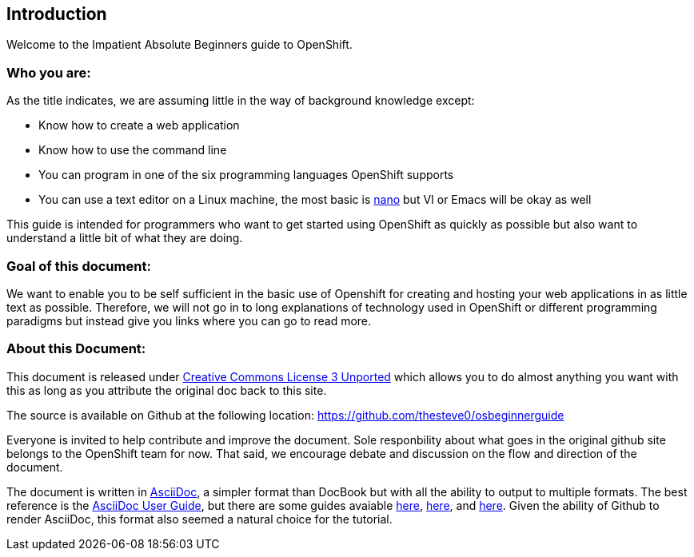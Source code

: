Introduction
-----------

Welcome to the Impatient Absolute Beginners guide to OpenShift. 

Who you are:
~~~~~~~~~~~~

As the title indicates, we are assuming little in the way of background knowledge except:

* Know how to create a web application
* Know how to use the command line
* You can program in one of the six programming languages OpenShift supports
* You can use a text editor on a Linux machine, the most basic is http://www.nano-editor.org/docs.php[nano] but VI or Emacs will be okay as well

This guide is intended for programmers who want to get started using OpenShift as quickly as possible but also want to understand a little bit of what they are doing.  

Goal of this document:
~~~~~~~~~~~~~~~~~~~~~~

We want to enable you to be self sufficient in the basic use of Openshift for creating and hosting your web applications in as little text as possible. Therefore, we will not go in to long explanations of technology used in OpenShift or different programming paradigms but instead give you links where you can go to read more.


About this Document:
~~~~~~~~~~~~~~~~~~~~

This document is released under http://creativecommons.org/licenses/by/3.0/[Creative Commons License 3 Unported] which allows you to do almost anything you want with this as long as you attribute the original doc back to this site.

The source is available on Github at the following location: https://github.com/thesteve0/osbeginnerguide 
// this will change once we pick a better place.

Everyone is invited to help contribute and improve the document. Sole responbility about what goes in the original github site belongs to the OpenShift team for now. That said, we encourage debate and discussion on the flow and direction of the document.

The document is written in http://www.methods.co.nz/asciidoc/index.html[AsciiDoc], a simpler format than DocBook but with all the ability to output to multiple formats. The best reference is the http://www.methods.co.nz/asciidoc/userguide.html[AsciiDoc User Guide], but there are some guides avaiable http://asciidoctor.org/docs/asciidoc-writers-guide/#writing-in-asciidoc-first-steps[here], https://github.com/jakoch/asciidoc-cheatsheet[here], and http://www.methods.co.nz/asciidoc/book-multi.html[here]. Given the ability of Github to render AsciiDoc, this format also seemed a natural choice for the tutorial. 

